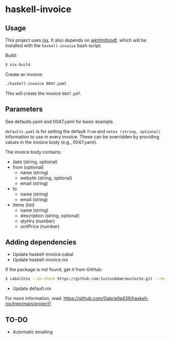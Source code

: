 * haskell-invoice

** Usage

This project uses [[https://nixos.org/][nix]]. It also depends on [[https://wkhtmltopdf.org/][wkhtmltopdf]], which will be installed with the ~haskell-invoice~ bash script.

Build:
#+begin_src sh
$ nix-build
#+end_src

Create an invoice:
#+begin_src sh
./haskell-invoice 0047.yaml
#+end_src

This will create the invoice ~0047.pdf~.

** Parameters

See defaults.yaml and 0047.yaml for basic example.

~defaults.yaml~ is for setting the default ~from~ and ~notes (string, optional)~ information to use in every invoice. These can be overridden by providing values in the invoice body (e.g., 0047.yaml).

The invoice body contains:
- date (string, optional)
- from (optional)
  - name (string)
  - website (string, optional)
  - email (string)
- to
  - name (string)
  - email (string)
- items (list)
  - name (string)
  - description (string, optional)
  - qtyHrs (number)
  - unitPrice (number)

** Adding dependencies

- Update haskell-invoice.cabal
- Update haskell-invoice.nix

If the package is not found, get it from GitHub:

#+begin_src sh
$ cabal2nix --no-check https://github.com/JustusAdam/mustache.git --revision 530c0f10188fdaead9688d56f728b87fabcb228b > nix/mustache.nix
#+end_src

- Update default.nix

For more information, read: https://github.com/Gabriella439/haskell-nix/tree/main/project1

** TO-DO

- Automatic emailing
